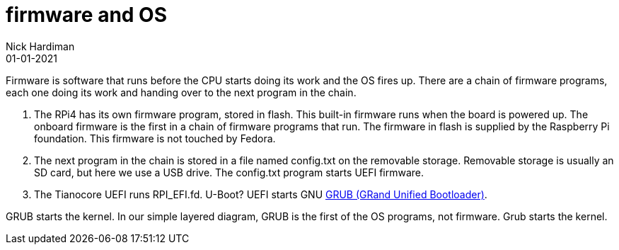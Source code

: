 = firmware and OS
Nick Hardiman 
:source-highlighter: highlight.js
:revdate: 01-01-2021

Firmware is software that runs before the CPU starts doing its work and the OS fires up. 
There are a chain of firmware programs, each one doing its work and handing over to the next program in the chain. 

. The RPi4 has its own firmware program, stored in flash.
This built-in firmware runs when the board is powered up. 
The onboard firmware is the first in a chain of firmware programs that run. 
The firmware in flash is supplied by the Raspberry Pi foundation.
This firmware is not touched by Fedora. 
. The next program in the chain is stored in a file named config.txt on the removable storage. 
Removable storage is usually an SD card, but here we use a USB drive. 
The config.txt program starts UEFI firmware.
. The Tianocore UEFI runs RPI_EFI.fd. U-Boot? UEFI starts GNU https://www.gnu.org/software/grub/[GRUB (GRand Unified Bootloader)].

GRUB starts the kernel. 
In our simple layered diagram, GRUB is the first of the OS programs, not firmware. 
Grub starts the kernel. 
